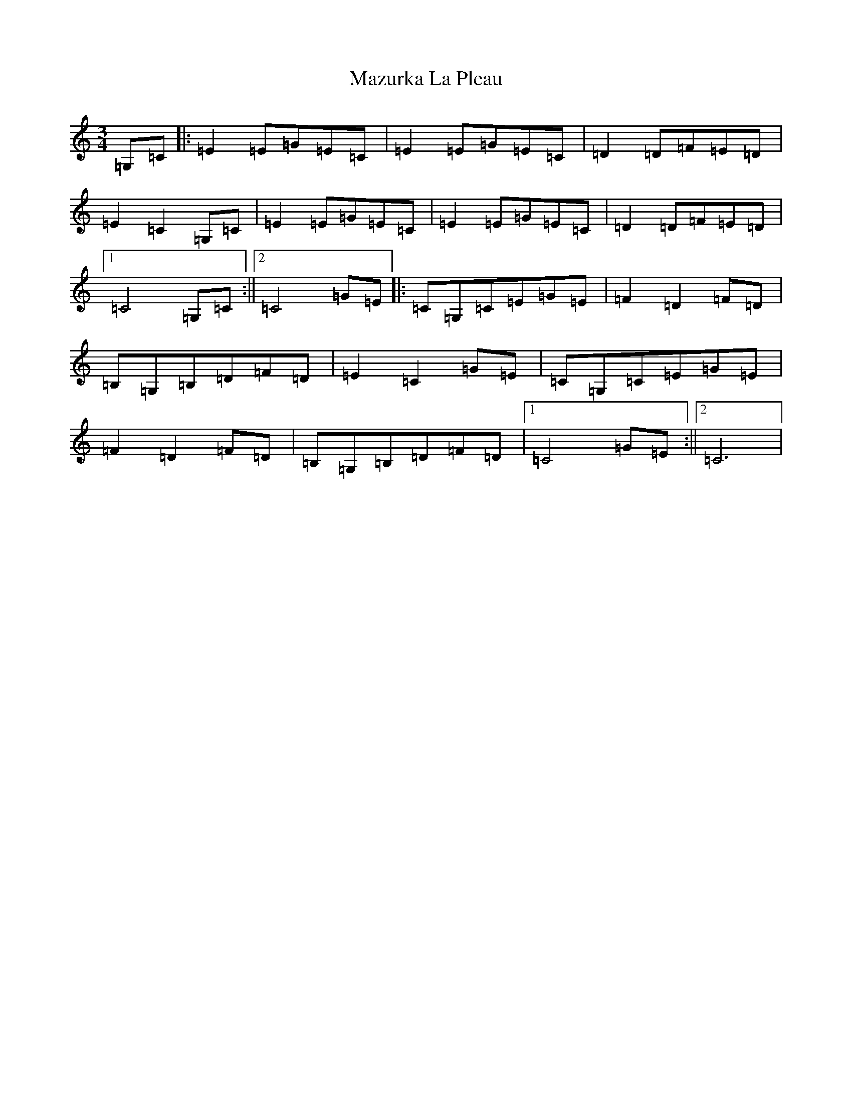 X: 13741
T: Mazurka La Pleau
S: https://thesession.org/tunes/5082#setting5082
R: mazurka
M:3/4
L:1/8
K: C Major
=G,=C|:=E2=E=G=E=C|=E2=E=G=E=C|=D2=D=F=E=D|=E2=C2=G,=C|=E2=E=G=E=C|=E2=E=G=E=C|=D2=D=F=E=D|1=C4=G,=C:||2=C4=G=E|:=C=G,=C=E=G=E|=F2=D2=F=D|=B,=G,=B,=D=F=D|=E2=C2=G=E|=C=G,=C=E=G=E|=F2=D2=F=D|=B,=G,=B,=D=F=D|1=C4=G=E:||2=C6|